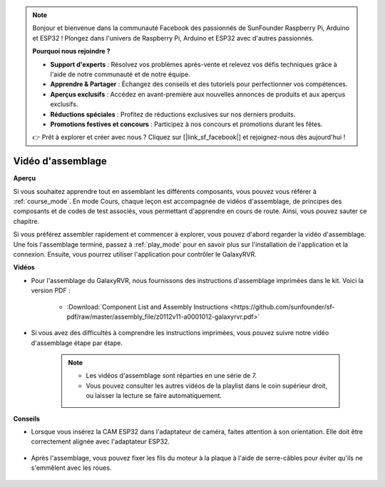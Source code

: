 .. note::

    Bonjour et bienvenue dans la communauté Facebook des passionnés de SunFounder Raspberry Pi, Arduino et ESP32 ! Plongez dans l'univers de Raspberry Pi, Arduino et ESP32 avec d'autres passionnés.

    **Pourquoi nous rejoindre ?**

    - **Support d'experts** : Résolvez vos problèmes après-vente et relevez vos défis techniques grâce à l'aide de notre communauté et de notre équipe.
    - **Apprendre & Partager** : Échangez des conseils et des tutoriels pour perfectionner vos compétences.
    - **Aperçus exclusifs** : Accédez en avant-première aux nouvelles annonces de produits et aux aperçus exclusifs.
    - **Réductions spéciales** : Profitez de réductions exclusives sur nos derniers produits.
    - **Promotions festives et concours** : Participez à nos concours et promotions durant les fêtes.

    👉 Prêt à explorer et créer avec nous ? Cliquez sur [|link_sf_facebook|] et rejoignez-nous dès aujourd'hui !

Vidéo d'assemblage
=========================

**Aperçu**

Si vous souhaitez apprendre tout en assemblant les différents composants, vous pouvez vous référer à :ref:`course_mode`. En mode Cours, chaque leçon est accompagnée de vidéos d'assemblage, de principes des composants et de codes de test associés, vous permettant d'apprendre en cours de route. Ainsi, vous pouvez sauter ce chapitre.

Si vous préférez assembler rapidement et commencer à explorer, vous pouvez d'abord regarder la vidéo d'assemblage. Une fois l'assemblage terminé, passez à :ref:`play_mode` pour en savoir plus sur l'installation de l'application et la connexion. Ensuite, vous pourrez utiliser l'application pour contrôler le GalaxyRVR.

**Vidéos**

* Pour l'assemblage du GalaxyRVR, nous fournissons des instructions d'assemblage imprimées dans le kit. Voici la version PDF :

    * :Download:`Component List and Assembly Instructions <https://github.com/sunfounder/sf-pdf/raw/master/assembly_file/z0112v11-a0001012-galaxyrvr.pdf>`

* Si vous avez des difficultés à comprendre les instructions imprimées, vous pouvez suivre notre vidéo d'assemblage étape par étape.

    .. note::
      
        * Les vidéos d'assemblage sont réparties en une série de 7.
        * Vous pouvez consulter les autres vidéos de la playlist dans le coin supérieur droit, ou laisser la lecture se faire automatiquement.

    .. raw:: html

        <iframe width="600" height="400" src="https://www.youtube.com/embed/videoseries?list=PLwWF-ICTWmB62DgzmHWZwilt0Le4vGFry" title="YouTube video player" frameborder="0" allow="accelerometer; autoplay; clipboard-write; encrypted-media; gyroscope; picture-in-picture; web-share" allowfullscreen></iframe>

**Conseils**

* Lorsque vous insérez la CAM ESP32 dans l'adaptateur de caméra, faites attention à son orientation. Elle doit être correctement alignée avec l'adaptateur ESP32.
    
    .. image:: img/esp32_cam_direction.png
        :width: 300
        :align: center

* Après l'assemblage, vous pouvez fixer les fils du moteur à la plaque à l'aide de serre-câbles pour éviter qu'ils ne s'emmêlent avec les roues.

    .. raw:: html

        <video width="600" loop autoplay muted>
            <source src="_static/video/attach_motor_wires.mp4" type="video/mp4">
            Your browser does not support the video tag.
        </video>
